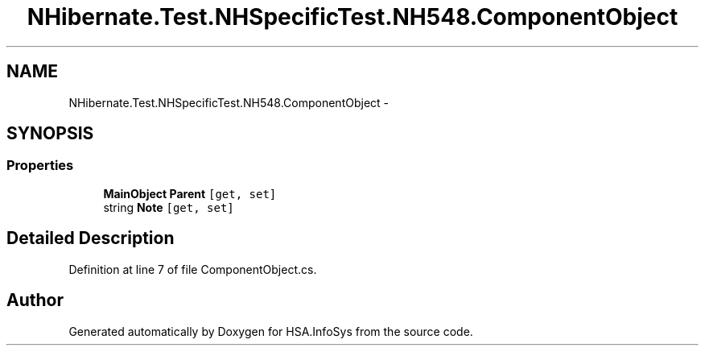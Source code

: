 .TH "NHibernate.Test.NHSpecificTest.NH548.ComponentObject" 3 "Fri Jul 5 2013" "Version 1.0" "HSA.InfoSys" \" -*- nroff -*-
.ad l
.nh
.SH NAME
NHibernate.Test.NHSpecificTest.NH548.ComponentObject \- 
.SH SYNOPSIS
.br
.PP
.SS "Properties"

.in +1c
.ti -1c
.RI "\fBMainObject\fP \fBParent\fP\fC [get, set]\fP"
.br
.ti -1c
.RI "string \fBNote\fP\fC [get, set]\fP"
.br
.in -1c
.SH "Detailed Description"
.PP 
Definition at line 7 of file ComponentObject\&.cs\&.

.SH "Author"
.PP 
Generated automatically by Doxygen for HSA\&.InfoSys from the source code\&.
